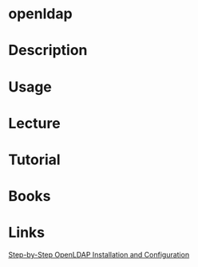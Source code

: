 #+TAGS: 


* openldap
* Description
* Usage
* Lecture
* Tutorial
* Books
* Links
[[https://www.howtoforge.com/linux_openldap_setup_server_client][Step-by-Step OpenLDAP Installation and Configuration]]
